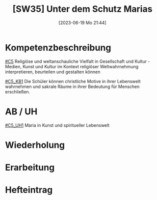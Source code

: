 #+title:      [SW35] Unter dem Schutz Marias
#+date:       [2023-06-19 Mo 21:44]
#+filetags:   :02:sw35:
#+identifier: 20230619T214453


* Kompetenzbeschreibung
[[#C5]] Religiöse und weltanschauliche Vielfalt in Gesellschaft und Kultur - Medien, Kunst und Kultur im Kontext religiöser Weltwahrnehmung interpretieren, beurteilen und gestalten können

[[#C5_KB1]] Die Schüler können christliche Motive in ihrer Lebenswelt wahrnehmen und sakrale Räume in ihrer Bedeutung für Menschen erschließen. 

* AB / UH
[[#C5_UH1]] Maria in Kunst und spiritueller Lebenswelt

* Wiederholung


* Erarbeitung


* Hefteintrag
